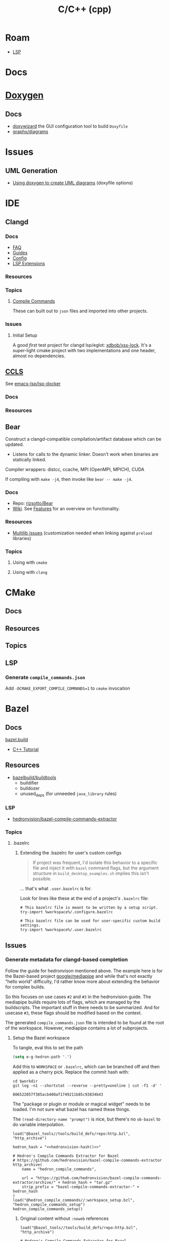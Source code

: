 :PROPERTIES:
:ID:       3daa7903-2e07-4664-8a20-04df51b715de
:END:
#+TITLE: C/C++ (cpp)
#+DESCRIPTION: C++
#+TAGS:

* Roam

+ [[id:711d6a41-5425-4853-97ed-f7698a4a3605][LSP]]

* Docs

* [[https://www.doxygen.nl/manual/diagrams.html][Doxygen]]
** Docs
+ [[https://doxygen.nl/manual/doxywizard_usage.html][doxywizard]] the GUI configuration tool to build =Doxyfile=
+ [[https://www.doxygen.nl/manual/diagrams.html][graphs/diagrams]]

* Issues
** UML Generation
+ [[https://stackoverflow.com/questions/4755913/how-to-use-doxygen-to-create-uml-class-diagrams-from-c-source][Using doxygen to create UML diagrams]] (doxyfile options)


* IDE

** Clangd

*** Docs
+ [[https://clangd.llvm.org/faq][FAQ]]
+ [[https://clangd.llvm.org/guides][Guides]]
+ [[https://clangd.llvm.org/config][Config]]
+ [[https://clangd.llvm.org/extensions][LSP Extensions]]

*** Resources

*** Topics

**** [[https://clangd.llvm.org/design/compile-commands][Compile Commands]]

These can built out to =json= files and imported into other projects.

*** Issues
**** Initial Setup

A good /first/ test project for clangd lsp/eglot: [[github:xdbob/xss-lock][xdbob/xss-lock]]. It's a
super-light cmake project with two implementations and one header, almost no
dependencies.

** [[https://github.com/MaskRay/ccls][CCLS]]

See [[https://github.com/emacs-lsp/lsp-docker][emacs-lsp/lsp-docker]]

*** Docs

*** Resources

** Bear

Construct a clangd-compatible compilation/artifact database which can be
updated.

+ Listens for calls to the dynamic linker. Doesn't work when binaries are
  statically linked.

Compiler wrappers: distcc, ccache, MPI (OpenMPI, MPICH), CUDA

If compiling with =make -j4=, then invoke like =bear -- make -j4=.

*** Docs
+ Repo: [[https://github.com/rizsotto/Bear][rizsotto/Bear]]
+ [[https://github.com/rizsotto/Bear/wiki][Wiki]]. See [[https://github.com/rizsotto/Bear/wiki/Features][Features]] for an overview on functionality.

*** Resources
+ [[https://github.com/rizsotto/Bear/wiki/Usage#multilib-issues][Multilib issues]] (customization needed when linking against =preload=
  libraries)

*** Topics
**** Using with =cmake=

**** Using with =clang=


* CMake

** Docs

** Resources

** Topics

** LSP

*** Generate =compile_commands.json=

Add =-DCMAKE_EXPORT_COMPILE_COMMANDS=1= to =cmake= invocation

* Bazel

** Docs
[[https://bazel.build][bazel.build]]

+ [[https://bazel.build/start/cpp][C++ Tutorial]]

** Resources

+ [[github:bazelbuild/buildtools][bazelbuild/buildtools]]
  - buildifier
  - buildozer
  - unused_deps (for unneeded =java_library= rules)

*** LSP

+ [[https://github.com/hedronvision/bazel-compile-commands-extractor][hedronvision/bazel-compile-commands-extractor]]

*** Topics

**** .bazelrc

***** Extending the .bazelrc for user's custom configs

#+begin_quote
If project was frequent, I'd isolate this behavior to a specific file and inject
it with =bazel= command flags, but the argument structure in
=build_desktop_examples.sh= implies this isn't possible.
#+end_quote

... that's what =.user.bazelrc= is for.

Look for lines like these at the end of a project's =.bazelrc= file:

#+begin_src bazel
# This bazelrc file is meant to be written by a setup script.
try-import %workspace%/.configure.bazelrc

# This bazelrc file can be used for user-specific custom build settings.
try-import %workspace%/.user.bazelrc
#+end_src


** Issues



*** Generate metadata for clangd-based completion

Follow the guide for hedronvison mentioned above. The example here is for the
Bazel-based project [[https://github.com/google/mediapipe][google/mediapipe]] and while that's not exactly "hello world"
difficulty, I'd rather know more about extending the behavior for complex
builds.

So this focuses on use cases =#2= and =#3= in the hedronvision guide. The
mediapipe builds require lots of flags, which are managed by the
buildscripts. The important stuff in there needs to be summarized. And for
usecase =#3=, these flags should be modified based on the context.

The generated =compile_commands.json= file is intended to be found at the root
of the workspace. However, mediapipe contains a lot of subprojects.

**** Setup the Bazel workspace
To tangle, eval this to set the path

#+begin_src emacs-lisp
(setq e-g-hedron-path ".")
#+end_src

Add this to =WORKSPACE= or =.bazelrc=, which can be branched off and then applied as a cherry
pick. Replace the commit hash with:

#+name: hedronvision-hash
#+begin_src shell :var workdir=(or e-g-hedron-path ".")
cd $workdir
git log -n1 --shortstat --reverse --pretty=oneline | cut -f1 -d' '
#+end_src

#+RESULTS: hedronvision-hash
: 806522057f385acb400af1749211b85c93834b43

The "package or plugin or module or magical widget" needs to be loaded. I'm not
sure what bazel has named these things.

The =(read-directory-name "prompt")= is nice, but there's no =ob-bazel= to do
variable interpolation.

#+begin_src bazel :tangle (read-file-name "Tangle .user.bazelrc to:")) :noweb yes
load("@bazel_tools//tools/build_defs/repo:http.bzl", "http_archive")

hedron_hash = "<<hedronvision-hash()>>"

# Hedron's Compile Commands Extractor for Bazel
# https://github.com/hedronvision/bazel-compile-commands-extractor
http_archive(
    name = "hedron_compile_commands",

    url = "https://github.com/hedronvision/bazel-compile-commands-extractor/archive/" + hedron_hash + "tar.gz"
    strip_prefix = "bazel-compile-commands-extractor-" + hedron_hash
)
load("@hedron_compile_commands//:workspace_setup.bzl", "hedron_compile_commands_setup")
hedron_compile_commands_setup()
#+end_src

***** Original content without =:noweb= references

#+begin_src bazel
load("@bazel_tools//tools/build_defs/repo:http.bzl", "http_archive")

# Hedron's Compile Commands Extractor for Bazel
# https://github.com/hedronvision/bazel-compile-commands-extractor
http_archive(
    name = "hedron_compile_commands",

    # Replace the commit hash in both places (below) with the latest, rather than using the stale one here.
    # Even better, set up Renovate and let it do the work for you (see "Suggestion: Updates" in the README).
    url = "https://github.com/hedronvision/bazel-compile-commands-extractor/archive/26cf0a8a2d117ec2f92e01ed1b7ece4dd8940fcd.tar.gz",
    strip_prefix = "bazel-compile-commands-extractor-26cf0a8a2d117ec2f92e01ed1b7ece4dd8940fcd",
 # When you first run this tool, it'll recommend a sha256 hash to put here with a message like: "DEBUG: Rule 'hedron_compile_commands' indicated that a canonical reproducible form can be obtained by modifying arguments sha256 = ..."
)
load("@hedron_compile_commands//:workspace_setup.bzl", "hedron_compile_commands_setup")
hedron_compile_commands_setup()
#+end_src


***** When using CCLS instead of Clangd

The directions differ when using =ccls= instead of =clangd=: instead of setting
=targets= set =exclude_headers=true=.

**** Building Mediapipe

+ [[https://developers.google.com/mediapipe/framework/getting_started/install][Docker build guide]]

With the project cloned, build a docker image there with:

#+begin_src shell
docker build --tag=mediapipe
#+end_src

Try running the hello world with:

#+begin_src shell
docker run -it --name mediapipe mediapipe:latest
GLOG_logtostderr=1 bazel run --define MEDIAPIPE_DISABLE_GPU=1 mediapipe/examples/desktop/hello_world
#+end_src

***** Extracting =compile_commands.json=

**** Bulding Mediapipe Examples (for desktop)

After =docker run -it --name mediapipe mediapipe:latest=, these examples are run with:

#+begin_src shell
GLOG_logtostderr=1 bazel run --define MEDIAPIPE_DISABLE_GPU=1 mediapipe/examples/desktop/hello_world
#+end_src

***** Extracting =compile_commands.json=



**** Building Mediapipe Mobile Examples

***** Extracting =compile_commands.json=

I'm not sure about the Android/iOS examples, since the former are java-based and
the latter typically require XCode, especially for various APIs (the binaries
still must be signed in some cases. However, the hedronvision Bazel project does
mention it works for Objective C++.
